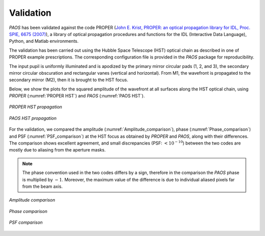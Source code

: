 .. _Validation:

Validation
=======================

`PAOS` has been validated against the code PROPER
(`John E. Krist, PROPER: an optical propagation library for IDL, Proc. SPIE, 6675 (2007) <https://doi.org/10.1117/12.731179>`_),
a library of optical propagation procedures and functions for the IDL (Interactive Data Language), Python,
and Matlab environments.

The validation has been carried out using the Hubble Space Telescope (HST) optical chain as described in one of PROPER
example prescriptions. The corresponding configuration file is provided in the `PAOS` package for reproducibility.

The input pupil is uniformly illuminated and is apodized by the primary mirror circular pads (1, 2, and 3), the secondary
mirror circular obscuration and rectangular vanes (vertical and horizontal). From M1, the wavefront is propagated to the
secondary mirror (M2), then it is brought to the HST focus.

Below, we show the plots for the squared amplitude of the wavefront at all surfaces along the HST optical chain, using
`PROPER` (:numref:`PROPER HST`) and `PAOS` (:numref:`PAOS HST`).

.. _PROPER HST:
.. figure:: proper_hst.png
   :align: center

   `PROPER HST propagation`

.. _PAOS HST:
.. figure:: paos_hst.png
   :align: center

   `PAOS HST propagation`

For the validation, we compared the amplitude (:numref:`Amplitude_comparison`), phase (:numref:`Phase_comparison`) and
PSF (:numref:`PSF_comparison`) at the HST focus as obtained by `PROPER` and `PAOS`, along with their differences.
The comparison shows excellent agreement, and small discrepancies (PSF: :math:`< 10 ^{-10}`) between the two codes are
mostly due to aliasing from the aperture masks.

.. note::
    The phase convention used in the two codes differs by a sign, therefore in the comparison the `PAOS` phase is
    multiplied by :math:`-1`. Moreover, the maximum value of the difference is due to individual aliased pixels far from the
    beam axis.

.. _Amplitude_comparison:
.. figure:: Amplitude_comparison.png
   :width: 900
   :align: center

   `Amplitude comparison`

.. _Phase_comparison:
.. figure:: Phase_comparison.png
   :width: 900
   :align: center

   `Phase comparison`

.. _Psf_comparison:
.. figure:: Psf_comparison.png
   :width: 900
   :align: center

   `PSF comparison`


